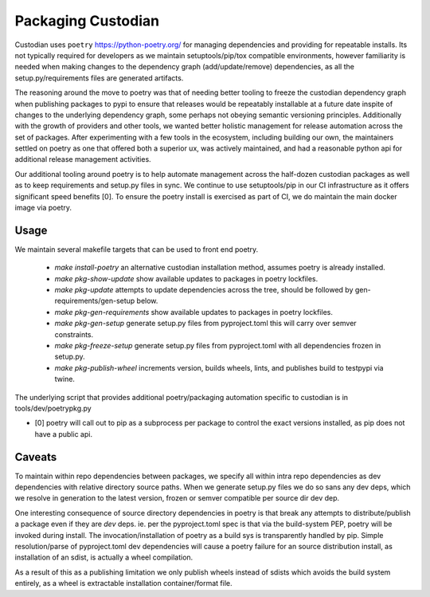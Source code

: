 .. _developer-packaging:

Packaging Custodian
===================

Custodian uses ``poetry`` https://python-poetry.org/ for
managing dependencies and providing for repeatable installs. Its not
typically required for developers as we maintain setuptools/pip/tox
compatible environments, however familiarity is needed when making
changes to the dependency graph (add/update/remove) dependencies,
as all the setup.py/requirements files are generated artifacts.

The reasoning around the move to poetry was that of needing better
tooling to freeze the custodian dependency graph when publishing
packages to pypi to ensure that releases would be repeatably
installable at a future date inspite of changes to the underlying
dependency graph, some perhaps not obeying semantic versioning
principles. Additionally with the growth of providers and other tools,
we wanted better holistic management for release automation across the
set of packages. After experimenting with a few tools in the
ecosystem, including building our own, the maintainers settled on
poetry as one that offered both a superior ux, was actively
maintained, and had a reasonable python api for additional release
management activities.

Our additional tooling around poetry is to help automate management
across the half-dozen custodian packages as well as to keep
requirements and setup.py files in sync. We continue to use
setuptools/pip in our CI infrastructure as it offers significant speed
benefits [0]. To ensure the poetry install is exercised as part of CI,
we do maintain the main docker image via poetry.

Usage
-----

We maintain several makefile targets that can be used to front end
poetry.

  - `make install-poetry` an alternative custodian installation method, assumes
    poetry is already installed.

  - `make pkg-show-update` show available updates to packages in poetry
    lockfiles.

  - `make pkg-update` attempts to update dependencies across the tree,
    should be followed by gen-requirements/gen-setup below.

  - `make pkg-gen-requirements` show available updates to packages in poetry
    lockfiles.

  - `make pkg-gen-setup` generate setup.py files from pyproject.toml
    this will carry over semver constraints.

  - `make pkg-freeze-setup` generate setup.py files from pyproject.toml
    with all dependencies frozen in setup.py.

  - `make pkg-publish-wheel` increments version, builds wheels, lints,
    and publishes build to testpypi via twine.

The underlying script that provides additional poetry/packaging
automation specific to custodian is in tools/dev/poetrypkg.py

- [0] poetry will call out to pip as a subprocess per package to
  control the exact versions installed, as pip does not have a public
  api.


Caveats
-------

To maintain within repo dependencies between packages, we specify all
within intra repo dependencies as dev dependencies with relative
directory source paths. When we generate setup.py files we do so sans
any dev deps, which we resolve in generation to the latest version,
frozen or semver compatible per source dir dev dep.

One interesting consequence of source directory dependencies in poetry
is that break any attempts to distribute/publish a package even if
they are `dev` deps. ie. per the pyproject.toml spec is that via the
build-system PEP, poetry will be invoked during install. The
invocation/installation of poetry as a build sys is transparently
handled by pip.  Simple resolution/parse of pyproject.toml dev
dependencies will cause a poetry failure for an source distribution
install, as installation of an sdist, is actually a wheel
compilation.

As a result of this as a publishing limitation we only publish wheels
instead of sdists which avoids the build system entirely, as a wheel
is extractable installation container/format file.

